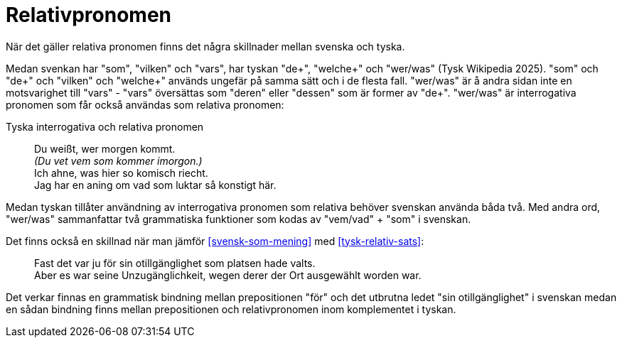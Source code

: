 [[relativpronomen]]
= Relativpronomen

När det gäller relativa pronomen finns det några skillnader mellan svenska och tyska.

Medan svenkan har "som", "vilken" och "vars", har tyskan "de+", "welche+" och "wer/was" (Tysk Wikipedia 2025).
"som" och "de+" och "vilken" och "welche+" används ungefär på samma sätt och i de flesta fall.
"wer/was" är å andra sidan inte en motsvarighet till "vars" - "vars" översättas som "deren" eller "dessen" som är former av "de+".
"wer/was" är interrogativa pronomen som får också användas som relativa pronomen:

[[tysk-utan-utbrytning]]
.Tyska interrogativa och relativa pronomen
[quote]
Du weißt, wer morgen kommt. +
_(Du vet vem som kommer imorgon.)_ +
Ich ahne, was hier so komisch riecht. +
Jag har en aning om vad som luktar så konstigt här.

Medan tyskan tillåter användning av interrogativa pronomen som relativa behöver svenskan använda båda två.
Med andra ord, "wer/was" sammanfattar två grammatiska funktioner som kodas av "vem/vad" + "som" i svenskan.

Det finns också en skillnad när man jämför xref:#svensk-som-mening[] med xref:#tysk-relativ-sats[]:

[quote]
Fast det var ju för sin otillgänglighet som platsen hade valts. +
Aber es war seine Unzugänglichkeit, wegen derer der Ort ausgewählt worden war.

Det verkar finnas en grammatisk bindning mellan prepositionen "för" och det utbrutna ledet "sin otillgänglighet" i svenskan medan en sådan bindning finns mellan prepositionen och relativpronomen inom komplementet i tyskan.